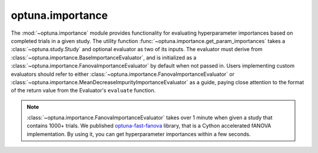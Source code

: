 .. module:: optuna.importance

optuna.importance
=================

The :mod:`~optuna.importance` module provides functionality for evaluating hyperparameter importances based on completed trials in a given study. The utility function :func:`~optuna.importance.get_param_importances` takes a :class:`~optuna.study.Study` and optional evaluator as two of its inputs. The evaluator must derive from :class:`~optuna.importance.BaseImportanceEvaluator`, and is initialized as a :class:`~optuna.importance.FanovaImportanceEvaluator` by default when not passed in. Users implementing custom evaluators should refer to either :class:`~optuna.importance.FanovaImportanceEvaluator` or :class:`~optuna.importance.MeanDecreaseImpurityImportanceEvaluator` as a guide, paying close attention to the format of the return value from the Evaluator's ``evaluate`` function.

.. note::

   :class:`~optuna.importance.FanovaImportanceEvaluator` takes over 1 minute when given a study that contains 1000+ trials.
   We published `optuna-fast-fanova <https://github.com/optuna/optuna-fast-fanova>`_ library,
   that is a Cython accelerated fANOVA implementation. By using it, you can get hyperparameter
   importances within a few seconds.

.. autosummary::
   :toctree: generated/
   :nosignatures:

   optuna.importance.get_param_importances
   optuna.importance.FanovaImportanceEvaluator
   optuna.importance.MeanDecreaseImpurityImportanceEvaluator
   optuna.importance.PedAnovaImportanceEvaluator
